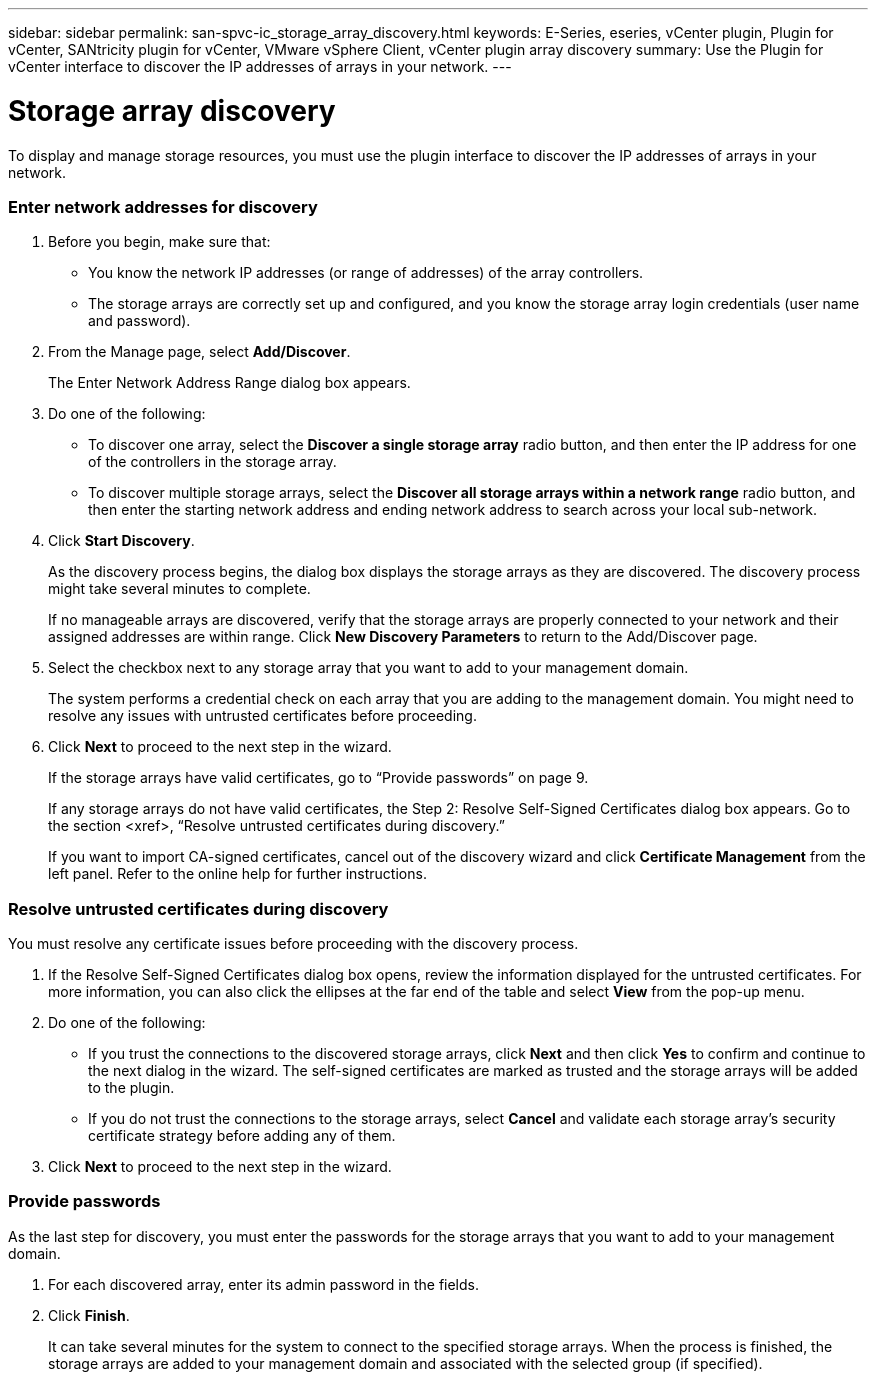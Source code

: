 ---
sidebar: sidebar
permalink: san-spvc-ic_storage_array_discovery.html
keywords: E-Series, eseries, vCenter plugin, Plugin for vCenter, SANtricity plugin for vCenter, VMware vSphere Client, vCenter plugin array discovery
summary: Use the Plugin for vCenter interface to discover the IP addresses of arrays in your network.
---

= Storage array discovery
:hardbreaks:
:nofooter:
:icons: font
:linkattrs:
:imagesdir: ./media/

//
// This file was created with NDAC Version 2.0 (August 17, 2020)
//
// 2021-06-30 09:58:12.302428
//

[.lead]
To display and manage storage resources, you must use the plugin interface to discover the IP addresses of arrays in your network.

=== Enter network addresses for discovery

. Before you begin, make sure that:

** You know the network IP addresses (or range of addresses) of the array controllers.
** The storage arrays are correctly set up and configured, and you know the storage array login credentials (user name and password).

. From the Manage page, select *Add/Discover*.
+
The Enter Network Address Range dialog box appears.

. Do one of the following:

** To discover one array, select the *Discover a single storage array* radio button, and then enter the IP address for one of the controllers in the storage array.
** To discover multiple storage arrays, select the *Discover all storage arrays within a network range* radio button, and then enter the starting network address and ending network address to search across your local sub-network.

. Click *Start Discovery*.
+
As the discovery process begins, the dialog box displays the storage arrays as they are discovered. The discovery process might take several minutes to complete.
+
If no manageable arrays are discovered, verify that the storage arrays are properly connected to your network and their assigned addresses are within range. Click *New Discovery Parameters* to return to the Add/Discover page.

. Select the checkbox next to any storage array that you want to add to your management domain.
+
The system performs a credential check on each array that you are adding to the management domain. You might need to resolve any issues with untrusted certificates before proceeding.

. Click *Next* to proceed to the next step in the wizard.
+
If the storage arrays have valid certificates, go to “Provide passwords” on page 9.
+
If any storage arrays do not have valid certificates, the Step 2: Resolve Self-Signed Certificates dialog box appears. Go to the section <xref>, “Resolve untrusted certificates during discovery.”
+
If you want to import CA-signed certificates, cancel out of the discovery wizard and click *Certificate Management* from the left panel. Refer to the online help for further instructions.

=== Resolve untrusted certificates during discovery

You must resolve any certificate issues before proceeding with the discovery process.

. If the Resolve Self-Signed Certificates dialog box opens, review the information displayed for the untrusted certificates. For more information, you can also click the ellipses at the far end of the table and select *View* from the pop-up menu.
. Do one of the following:

** If you trust the connections to the discovered storage arrays, click *Next* and then click *Yes* to confirm and continue to the next dialog in the wizard. The self-signed certificates are marked as trusted and the storage arrays will be added to the plugin.
** If you do not trust the connections to the storage arrays, select *Cancel* and validate each storage array's security certificate strategy before adding any of them.

. Click *Next* to proceed to the next step in the wizard.

=== Provide passwords

As the last step for discovery, you must enter the passwords for the storage arrays that you want to add to your management domain.

. For each discovered array, enter its admin password in the fields.
. Click *Finish*.
+
It can take several minutes for the system to connect to the specified storage arrays. When the process is finished, the storage arrays are added to your management domain and associated with the selected group (if specified).
